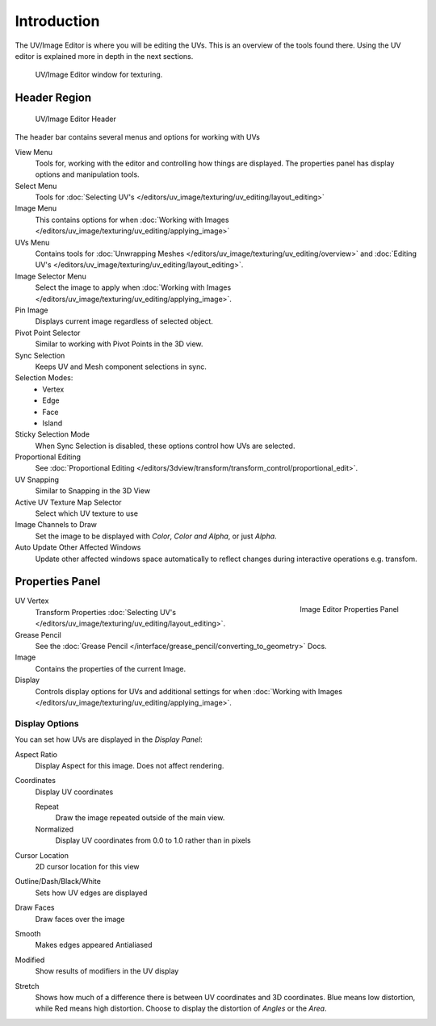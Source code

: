 
************
Introduction
************

..
   TODO: We probably want this to be a more regular index page
   then link to other topics in their own page, UV/Mask/Scopes/Paint... etc

The UV/Image Editor is where you will be editing the UVs.
This is an overview of the tools found there. Using the UV editor is explained more in depth in the next sections.

.. figure:: /images/editors_uv-image-main.jpg

   UV/Image Editor window for texturing.


Header Region
=============

.. figure:: /images/editors_image_texturing-header.png

   UV/Image Editor Header

The header bar contains several menus and options for working with UVs

View Menu
   Tools for, working with the editor and controlling how things are displayed.
   The properties panel has display options and manipulation tools.
Select Menu
   Tools for :doc:`Selecting UV's </editors/uv_image/texturing/uv_editing/layout_editing>`
Image Menu
   This contains options for when :doc:`Working with Images </editors/uv_image/texturing/uv_editing/applying_image>`
UVs Menu
   Contains tools for :doc:`Unwrapping Meshes </editors/uv_image/texturing/uv_editing/overview>`
   and :doc:`Editing UV's </editors/uv_image/texturing/uv_editing/layout_editing>`.

Image Selector Menu
   Select the image to apply when :doc:`Working with Images </editors/uv_image/texturing/uv_editing/applying_image>`.
Pin Image
   Displays current image regardless of selected object.
Pivot Point Selector
   Similar to working with Pivot Points in the 3D view.
Sync Selection
   Keeps UV and Mesh component selections in sync.
Selection Modes:
   - Vertex
   - Edge
   - Face
   - Island
Sticky Selection Mode
   When Sync Selection is disabled, these options control how UVs are selected.
Proportional Editing
   See :doc:`Proportional Editing </editors/3dview/transform/transform_control/proportional_edit>`.
UV Snapping
   Similar to Snapping in the 3D View
Active UV Texture Map Selector
   Select which UV texture to use
Image Channels to Draw
   Set the image to be displayed with *Color*, *Color and Alpha*, or just *Alpha*.
Auto Update Other Affected Windows
   Update other affected windows space automatically to reflect changes during interactive operations e.g. transfom.


Properties Panel
================

.. figure:: /images/editors_image_properties.png
   :align: right

   Image Editor Properties Panel

UV Vertex
   Transform Properties :doc:`Selecting UV's </editors/uv_image/texturing/uv_editing/layout_editing>`.
Grease Pencil
   See the :doc:`Grease Pencil </interface/grease_pencil/converting_to_geometry>` Docs.
Image
   Contains the properties of the current Image.
Display
   Controls display options for UVs and additional settings for when
   :doc:`Working with Images </editors/uv_image/texturing/uv_editing/applying_image>`.

Display Options
---------------

You can set how UVs are displayed in the *Display Panel*:

Aspect Ratio
   Display Aspect for this image. Does not affect rendering.

Coordinates
   Display UV coordinates

   Repeat
      Draw the image repeated outside of the main view.
   Normalized
      Display UV coordinates from 0.0 to 1.0 rather than in pixels

Cursor Location
   2D cursor location for this view

Outline/Dash/Black/White
   Sets how UV edges are displayed

Draw Faces
   Draw faces over the image
Smooth
   Makes edges appeared Antialiased
Modified
   Show results of modifiers in the UV display
Stretch
   Shows how much of a difference there is between UV coordinates and 3D coordinates.
   Blue means low distortion, while Red means high distortion.
   Choose to display the distortion of *Angles* or the *Area*.
